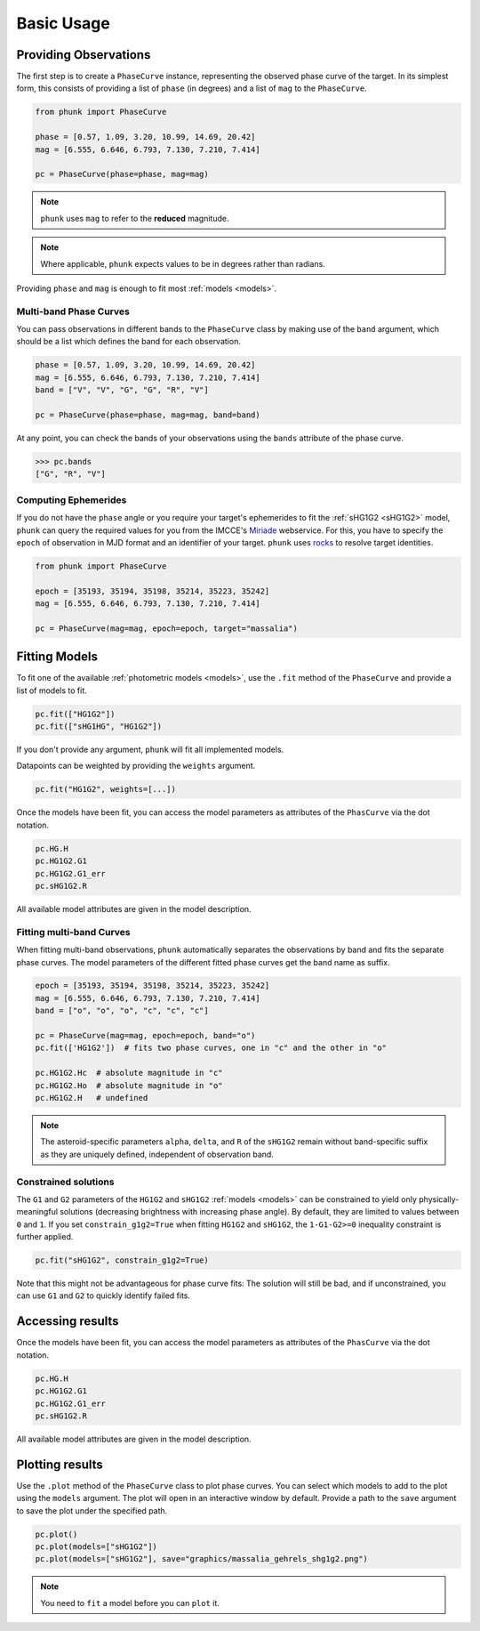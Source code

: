 Basic Usage
-----------

Providing Observations
======================

The first step is to create a ``PhaseCurve`` instance, representing the observed phase curve
of the target. In its simplest form, this consists of providing a list of ``phase`` (in degrees)
and a list of ``mag`` to the ``PhaseCurve``.

.. code-block:: python

   from phunk import PhaseCurve

   phase = [0.57, 1.09, 3.20, 10.99, 14.69, 20.42]
   mag = [6.555, 6.646, 6.793, 7.130, 7.210, 7.414]

   pc = PhaseCurve(phase=phase, mag=mag)

.. Note::

  ``phunk`` uses ``mag`` to refer to the **reduced** magnitude.

.. Note::

   Where applicable, ``phunk`` expects values to be in degrees rather than radians.

Providing ``phase`` and ``mag`` is enough to fit most :ref:`models <models>`.

Multi-band Phase Curves
+++++++++++++++++++++++

You can pass observations in different bands to the ``PhaseCurve`` class by making use of the ``band`` argument,
which should be a list which defines the band for each observation.

.. code-block:: python

   phase = [0.57, 1.09, 3.20, 10.99, 14.69, 20.42]
   mag = [6.555, 6.646, 6.793, 7.130, 7.210, 7.414]
   band = ["V", "V", "G", "G", "R", "V"]

   pc = PhaseCurve(phase=phase, mag=mag, band=band)

At any point, you can check the bands of your observations using the ``bands`` attribute of the phase curve.

.. code-block:: python

   >>> pc.bands
   ["G", "R", "V"]

Computing Ephemerides
+++++++++++++++++++++

If you do not have the ``phase`` angle or you require your target's ephemerides to fit the :ref:`sHG1G2 <sHG1G2>` model, ``phunk``
can query the required values for you from the IMCCE's `Miriade <https://ssp.imcce.fr/webservices/miriade/>`_ webservice.
For this, you have to specify the ``epoch`` of observation in MJD format and an identifier of your target. ``phunk`` uses `rocks <https://rocks.readthedocs.io>`_
to resolve target identities.

.. code-block:: python

   from phunk import PhaseCurve

   epoch = [35193, 35194, 35198, 35214, 35223, 35242]
   mag = [6.555, 6.646, 6.793, 7.130, 7.210, 7.414]

   pc = PhaseCurve(mag=mag, epoch=epoch, target="massalia")

Fitting Models
==============

To fit one of the available :ref:`photometric models <models>`, use the ``.fit`` method of the ``PhaseCurve``
and provide a list of models to fit.

.. code-block:: python

   pc.fit(["HG1G2"])
   pc.fit(["sHG1HG", "HG1G2"])

If you don't provide any argument, ``phunk`` will fit all implemented models.

Datapoints can be weighted by providing the ``weights`` argument.

.. code-block:: python

   pc.fit("HG1G2", weights=[...])

Once the models have been fit, you can access the model parameters as attributes of
the ``PhasCurve`` via the dot notation.

.. code-block:: python

   pc.HG.H
   pc.HG1G2.G1
   pc.HG1G2.G1_err
   pc.sHG1G2.R

All available model attributes are given in the model description.

Fitting multi-band Curves
+++++++++++++++++++++++++

When fitting multi-band observations, ``phunk`` automatically separates the observations by band and fits the separate
phase curves. The model parameters of the different fitted phase curves get the band name as suffix.

.. code-block:: python

   epoch = [35193, 35194, 35198, 35214, 35223, 35242]
   mag = [6.555, 6.646, 6.793, 7.130, 7.210, 7.414]
   band = ["o", "o", "o", "c", "c", "c"]

   pc = PhaseCurve(mag=mag, epoch=epoch, band="o")
   pc.fit(['HG1G2'])  # fits two phase curves, one in "c" and the other in "o"

   pc.HG1G2.Hc  # absolute magnitude in "c"
   pc.HG1G2.Ho  # absolute magnitude in "o"
   pc.HG1G2.H   # undefined

.. Note::

   The asteroid-specific parameters ``alpha``, ``delta``, and ``R`` of the ``sHG1G2`` remain without band-specific suffix
   as they are uniquely defined, independent of observation band.

Constrained solutions
+++++++++++++++++++++

The ``G1`` and ``G2`` parameters of the ``HG1G2`` and ``sHG1G2`` :ref:`models <models>` can be constrained to yield
only physically-meaningful solutions (decreasing brightness with increasing phase angle). By default, they are limited
to values between ``0`` and ``1``. If you set ``constrain_g1g2=True`` when fitting ``HG1G2`` and ``sHG1G2``, the ``1-G1-G2>=0``
inequality constraint is further applied.

.. code-block:: python

   pc.fit("sHG1G2", constrain_g1g2=True)

Note that this might not be advantageous
for phase curve fits: The solution will still be bad, and if unconstrained, you can use ``G1`` and ``G2`` to quickly identify failed fits.



Accessing results
=================

Once the models have been fit, you can access the model parameters as attributes of
the ``PhasCurve`` via the dot notation.

.. code-block:: python

   pc.HG.H
   pc.HG1G2.G1
   pc.HG1G2.G1_err
   pc.sHG1G2.R

All available model attributes are given in the model description.

Plotting results
================

Use the ``.plot`` method of the ``PhaseCurve`` class to plot phase curves.
You can select which models to add to the plot using the ``models`` argument.
The plot will open in an interactive window by default. Provide a path to the ``save``
argument to save the plot under the specified path.

.. code-block:: python

   pc.plot()
   pc.plot(models=["sHG1G2"])
   pc.plot(models=["sHG1G2"], save="graphics/massalia_gehrels_shg1g2.png")

.. Note::

   You need to ``fit`` a model before you can ``plot`` it.
